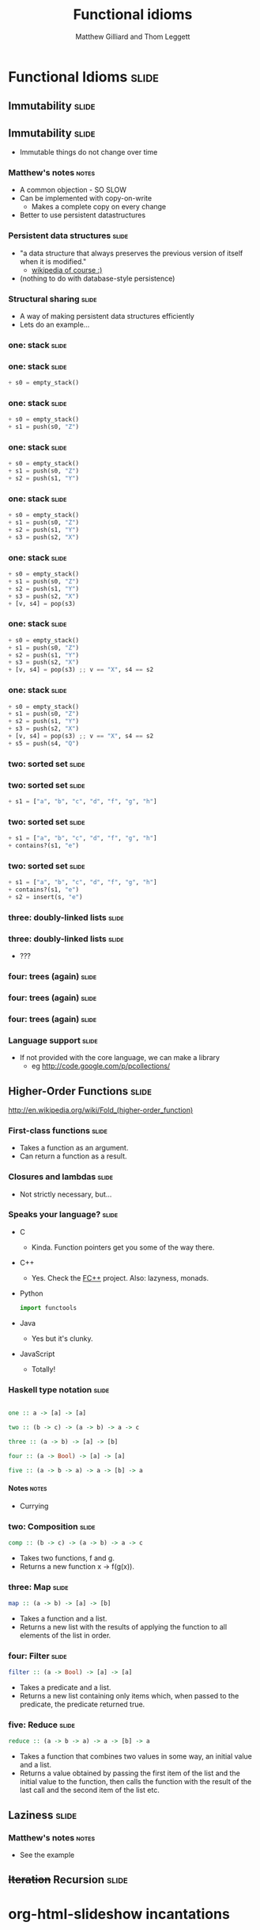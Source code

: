 #+TITLE: Functional idioms
#+AUTHOR: Matthew Gilliard and Thom Leggett

* Functional Idioms                                                   :slide:
** Immutability                                                       :slide:
** Immutability                                                       :slide:
  + Immutable things do not change over time
*** Matthew's notes                                                   :notes:
  + A common objection - SO SLOW
  + Can be implemented with copy-on-write
    * Makes a complete copy on every change
  + Better to use persistent datastructures
*** Persistent data structures                                        :slide:
  + "a data structure that always preserves the previous version of itself when it is modified."
    * [[http://en.wikipedia.org/wiki/Persistent_data_structure][wikipedia of course :)]]
  + (nothing to do with database-style persistence)
*** Structural sharing                                                :slide:
  + A way of making persistent data structures efficiently
  + Lets do an example...
*** one: stack                                                        :slide:
*** one: stack                                                        :slide:
    #+BEGIN_SRC python
  + s0 = empty_stack()
    #+END_SRC
*** one: stack                                                        :slide:
    #+BEGIN_SRC python
  + s0 = empty_stack()
  + s1 = push(s0, "Z")
    #+END_SRC
*** one: stack                                                        :slide:
    #+BEGIN_SRC python
  + s0 = empty_stack()
  + s1 = push(s0, "Z")
  + s2 = push(s1, "Y")
    #+END_SRC
*** one: stack                                                        :slide:
    #+BEGIN_SRC python
  + s0 = empty_stack()
  + s1 = push(s0, "Z")
  + s2 = push(s1, "Y")
  + s3 = push(s2, "X")
    #+END_SRC
*** one: stack                                                        :slide:
    #+BEGIN_SRC python
  + s0 = empty_stack()
  + s1 = push(s0, "Z")
  + s2 = push(s1, "Y")
  + s3 = push(s2, "X")
  + [v, s4] = pop(s3)
    #+END_SRC
*** one: stack                                                        :slide:
    #+BEGIN_SRC python
  + s0 = empty_stack()
  + s1 = push(s0, "Z")
  + s2 = push(s1, "Y")
  + s3 = push(s2, "X")
  + [v, s4] = pop(s3) ;; v == "X", s4 == s2
    #+END_SRC
*** one: stack                                                        :slide:
    #+BEGIN_SRC python
  + s0 = empty_stack()
  + s1 = push(s0, "Z")
  + s2 = push(s1, "Y")
  + s3 = push(s2, "X")
  + [v, s4] = pop(s3) ;; v == "X", s4 == s2
  + s5 = push(s4, "Q")
    #+END_SRC

*** two: sorted set                                                   :slide:
*** two: sorted set                                                   :slide:
    #+BEGIN_SRC python
  + s1 = ["a", "b", "c", "d", "f", "g", "h"]
    #+END_SRC
*** two: sorted set                                                   :slide:
    #+BEGIN_SRC python
  + s1 = ["a", "b", "c", "d", "f", "g", "h"]
  + contains?(s1, "e")
    #+END_SRC
*** two: sorted set                                                   :slide:
    #+BEGIN_SRC python
  + s1 = ["a", "b", "c", "d", "f", "g", "h"]
  + contains?(s1, "e")
  + s2 = insert(s, "e")
    #+END_SRC
*** three: doubly-linked lists                                        :slide:
*** three: doubly-linked lists                                        :slide:
  + ???
*** four: trees (again)                                               :slide:
*** four: trees (again)                                               :slide:
  [[./branched_tree.png]]
*** four: trees (again)                                               :slide:
  [[./high_branching_factor.jpg]]
*** Language support                                                  :slide:
  + If not provided with the core language, we can make a library
    * eg [[http://code.google.com/p/pcollections/]]

** Higher-Order Functions                                             :slide:
   [[./Left-fold-transformation.png]]

   [[./Right-fold-transformation.png]]


   [[http://en.wikipedia.org/wiki/Fold_(higher-order_function)]]
*** First-class functions                                             :slide:
    + Takes a function as an argument.
    + Can return a function as a result.

*** Closures and lambdas                                              :slide:
    + Not strictly necessary, but...

*** Speaks your language?                                             :slide:
    + C
      * Kinda. Function pointers get you some of the way there.
    + C++
      * Yes. Check the [[http://sourceforge.net/projects/fcpp/][FC++]] project. Also: lazyness, monads.
    + Python
      #+BEGIN_SRC python
      import functools
      #+END_SRC
    + Java
      * Yes but it's clunky.
    + JavaScript
      + Totally!

*** Haskell type notation                                             :slide:
    #+BEGIN_SRC haskell

    one :: a -> [a] -> [a]

    two :: (b -> c) -> (a -> b) -> a -> c

    three :: (a -> b) -> [a] -> [b]

    four :: (a -> Bool) -> [a] -> [a]

    five :: (a -> b -> a) -> a -> [b] -> a

    #+END_SRC
**** Notes                                                            :notes:
     + Currying

*** two: Composition                                                  :slide:
    #+BEGIN_SRC haskell
    comp :: (b -> c) -> (a -> b) -> a -> c
    #+END_SRC
    + Takes two functions, f and g.
    + Returns a new function x -> f(g(x)).

*** three: Map                                                        :slide:
    #+BEGIN_SRC haskell
    map :: (a -> b) -> [a] -> [b]
    #+END_SRC
    + Takes a function and a list.
    + Returns a new list with the results of applying the function to all
      elements of the list in order.

*** four: Filter                                                      :slide:
    #+BEGIN_SRC haskell
    filter :: (a -> Bool) -> [a] -> [a]
    #+END_SRC
    + Takes a predicate and a list.
    + Returns a new list containing only items which, when passed to the
      predicate, the predicate returned true.

*** five: Reduce                                                      :slide:
    #+BEGIN_SRC haskell
    reduce :: (a -> b -> a) -> a -> [b] -> a
    #+END_SRC
    + Takes a function that combines two values in some way, an initial value
      and a list.
    + Returns a value obtained by passing the first item of the list and the
      initial value to the function, then calls the function with the result
      of the last call and the second item of the list etc.

** Laziness                                                           :slide:
*** Matthew's notes                                                   :notes:
  + See the example

** +Iteration+ Recursion                                              :slide:

* org-html-slideshow incantations
#+TAGS: slide(s) notes(n)

#+STYLE: <link rel="stylesheet" type="text/css" href="../org-html-slideshow/common.css" />
#+STYLE: <link rel="stylesheet" type="text/css" href="../org-html-slideshow/screen.css" media="screen" />
#+STYLE: <link rel="stylesheet" type="text/css" href="../org-html-slideshow/projection.css" media="projection" />
#+STYLE: <link rel="stylesheet" type="text/css" href="../org-html-slideshow/presenter.css" media="presenter" />

#+BEGIN_HTML
<script type="text/javascript" src="../org-html-slideshow/org-html-slideshow.js"></script>
#+END_HTML

#+OPTIONS:   H:6 num:t toc:t \n:nil @:t ::t |:t ^:nil -:t f:t *:t <:t
#+OPTIONS:   TeX:t LaTeX:t skip:nil d:nil todo:t pri:nil tags:not-in-toc
#+INFOJS_OPT: view:nil toc:nil ltoc:t mouse:underline buttons:0 path:http://orgmode.org/org-info.js
#+EXPORT_SELECT_TAGS: export
#+EXPORT_EXCLUDE_TAGS: noexport

# Local Variables:
# org-export-html-style-include-default: nil
# org-export-html-style-include-scripts: nil
  # End:
